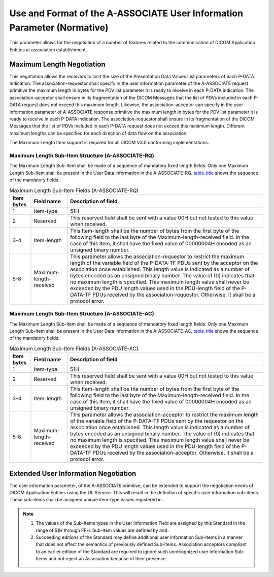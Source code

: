 .. _chapter_D:

Use and Format of the A-ASSOCIATE User Information Parameter (Normative)
========================================================================

This parameter allows for the negotiation of a number of features
related to the communication of DICOM Application Entities at
association establishment.

.. _sect_D.1:

Maximum Length Negotiation
--------------------------

This negotiation allows the receivers to limit the size of the
Presentation Data Values List parameters of each P-DATA Indication. The
association-requestor shall specify in the user information parameter of
the A-ASSOCIATE request primitive the maximum length in bytes for the
PDV list parameter it is ready to receive in each P-DATA indication. The
association-acceptor shall ensure in its fragmentation of the DICOM
Messages that the list of PDVs included in each P-DATA request does not
exceed this maximum length. Likewise, the association-acceptor can
specify in the user information parameter of A-ASSOCIATE response
primitive the maximum length in bytes for the PDV list parameter it is
ready to receive in each P-DATA indication. The association-requestor
shall ensure in its fragmentation of the DICOM Messages that the list of
PDVs included in each P-DATA request does not exceed this maximum
length. Different maximum lengths can be specified for each direction of
data flow on the association.

The Maximum Length Item support is required for all DICOM V3.0
conforming implementations.

.. _sect_D.1.1:

Maximum Length Sub-Item Structure (A-ASSOCIATE-RQ)
~~~~~~~~~~~~~~~~~~~~~~~~~~~~~~~~~~~~~~~~~~~~~~~~~~

The Maximum Length Sub-Item shall be made of a sequence of mandatory
fixed length fields. Only one Maximum Length Sub-Item shall be present
in the User Data information in the A-ASSOCIATE-RQ.
`table_title <#table_D.1-1>`__ shows the sequence of the mandatory
fields.

.. table:: Maximum Length Sub-Item Fields (A-ASSOCIATE-RQ)

   +----------------+-------------------------+-------------------------+
   | **Item bytes** | **Field name**          | **Description of        |
   |                |                         | field**                 |
   +================+=========================+=========================+
   | 1              | Item-type               | 51H                     |
   +----------------+-------------------------+-------------------------+
   | 2              | Reserved                | This reserved field     |
   |                |                         | shall be sent with a    |
   |                |                         | value 00H but not       |
   |                |                         | tested to this value    |
   |                |                         | when received.          |
   +----------------+-------------------------+-------------------------+
   | 3-4            | Item-length             | This Item-length shall  |
   |                |                         | be the number of bytes  |
   |                |                         | from the first byte of  |
   |                |                         | the following field to  |
   |                |                         | the last byte of the    |
   |                |                         | Maximum-length-received |
   |                |                         | field. In the case of   |
   |                |                         | this Item, it shall     |
   |                |                         | have the fixed value of |
   |                |                         | 00000004H encoded as an |
   |                |                         | unsigned binary number. |
   +----------------+-------------------------+-------------------------+
   | 5-8            | Maximum-length-received | This parameter allows   |
   |                |                         | the                     |
   |                |                         | association-requestor   |
   |                |                         | to restrict the maximum |
   |                |                         | length of the variable  |
   |                |                         | field of the P-DATA-TF  |
   |                |                         | PDUs sent by the        |
   |                |                         | acceptor on the         |
   |                |                         | association once        |
   |                |                         | established. This       |
   |                |                         | length value is         |
   |                |                         | indicated as a number   |
   |                |                         | of bytes encoded as an  |
   |                |                         | unsigned binary number. |
   |                |                         | The value of (0)        |
   |                |                         | indicates that no       |
   |                |                         | maximum length is       |
   |                |                         | specified. This maximum |
   |                |                         | length value shall      |
   |                |                         | never be exceeded by    |
   |                |                         | the PDU length values   |
   |                |                         | used in the PDU-length  |
   |                |                         | field of the P-DATA-TF  |
   |                |                         | PDUs received by the    |
   |                |                         | association-requestor.  |
   |                |                         | Otherwise, it shall be  |
   |                |                         | a protocol error.       |
   +----------------+-------------------------+-------------------------+

.. _sect_D.1.2:

Maximum Length Sub-Item Structure (A-ASSOCIATE-AC)
~~~~~~~~~~~~~~~~~~~~~~~~~~~~~~~~~~~~~~~~~~~~~~~~~~

The Maximum Length Sub-Item shall be made of a sequence of mandatory
fixed length fields. Only one Maximum Length Sub-Item shall be present
in the User Data information in the A-ASSOCIATE-AC.
`table_title <#table_D.1-2>`__ shows the sequence of the mandatory
fields.

.. table:: Maximum Length Sub-Item Fields (A-ASSOCIATE-AC)

   +----------------+-------------------------+-------------------------+
   | **Item bytes** | **Field name**          | **Description of        |
   |                |                         | field**                 |
   +================+=========================+=========================+
   | 1              | Item-type               | 51H                     |
   +----------------+-------------------------+-------------------------+
   | 2              | Reserved                | This reserved field     |
   |                |                         | shall be sent with a    |
   |                |                         | value 00H but not       |
   |                |                         | tested to this value    |
   |                |                         | when received.          |
   +----------------+-------------------------+-------------------------+
   | 3-4            | Item-length             | This Item-length shall  |
   |                |                         | be the number of bytes  |
   |                |                         | from the first byte of  |
   |                |                         | the following field to  |
   |                |                         | the last byte of the    |
   |                |                         | Maximum-length-received |
   |                |                         | field. In the case of   |
   |                |                         | this Item, it shall     |
   |                |                         | have the fixed value of |
   |                |                         | 00000004H encoded as an |
   |                |                         | unsigned binary number. |
   +----------------+-------------------------+-------------------------+
   | 5-8            | Maximum-length-received | This parameter allows   |
   |                |                         | the                     |
   |                |                         | association-acceptor to |
   |                |                         | restrict the maximum    |
   |                |                         | length of the variable  |
   |                |                         | field of the P-DATA-TF  |
   |                |                         | PDUs sent by the        |
   |                |                         | requestor on the        |
   |                |                         | association once        |
   |                |                         | established. This       |
   |                |                         | length value is         |
   |                |                         | indicated as a number   |
   |                |                         | of bytes encoded as an  |
   |                |                         | unsigned binary number. |
   |                |                         | The value of (0)        |
   |                |                         | indicates that no       |
   |                |                         | maximum length is       |
   |                |                         | specified. This maximum |
   |                |                         | length value shall      |
   |                |                         | never be exceeded by    |
   |                |                         | the PDU length values   |
   |                |                         | used in the PDU-length  |
   |                |                         | field of the P-DATA-TF  |
   |                |                         | PDUs received by the    |
   |                |                         | association-acceptor.   |
   |                |                         | Otherwise, it shall be  |
   |                |                         | a protocol error.       |
   +----------------+-------------------------+-------------------------+

.. _sect_D.2:

Extended User Information Negotiation
-------------------------------------

The user information parameter, of the A-ASSOCIATE primitive, can be
extended to support the negotiation needs of DICOM Application Entities
using the UL Service. This will result in the definition of specific
user information sub-items. These sub-items shall be assigned unique
item-type values registered in .

.. note::

   1. The values of the Sub-Items types in the User Information Field
      are assigned by this Standard in the range of 51H through FFH.
      Sub-Item values are defined by and .

   2. Succeeding editions of the Standard may define additional user
      information Sub-Items in a manner that does not affect the
      semantics of previously defined Sub-Items. Association acceptors
      compliant to an earlier edition of the Standard are required to
      ignore such unrecognized user information Sub-Items and not reject
      an Association because of their presence.

